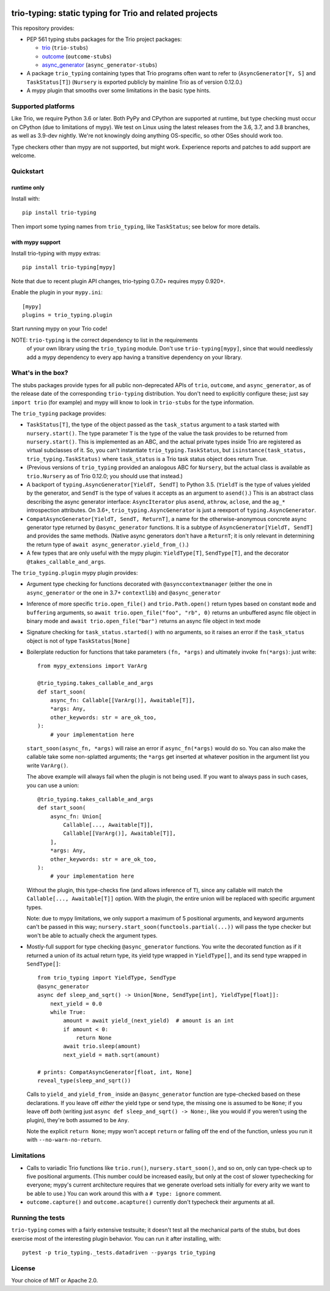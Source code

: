.. image:: https://img.shields.io/pypi/v/trio-typing.svg
   :target: https://pypi.org/project/trio-typing
   :alt: Latest PyPI version

.. image:: https://travis-ci.org/python-trio/trio-typing.svg?branch=master
   :target: https://travis-ci.org/python-trio/trio-typing
   :alt: Automated test status

.. image:: https://img.shields.io/badge/code%20style-black-000000.svg
   :target: https://github.com/ambv/black
   :alt: Code style: black

.. image:: http://www.mypy-lang.org/static/mypy_badge.svg
   :target: http://www.mypy-lang.org/
   :alt: Checked with mypy

trio-typing: static typing for Trio and related projects
========================================================

This repository provides:

* PEP 561 typing stubs packages for the Trio project packages:

  * `trio <https://github.com/python-trio/trio>`__ (``trio-stubs``)

  * `outcome <https://github.com/python-trio/outcome>`__ (``outcome-stubs``)

  * `async_generator <https://github.com/python-trio/async_generator>`__
    (``async_generator-stubs``)

* A package ``trio_typing`` containing types that Trio programs often want
  to refer to (``AsyncGenerator[Y, S]`` and ``TaskStatus[T]``)
  (``Nursery`` is exported publicly by mainline Trio as of version 0.12.0.)

* A mypy plugin that smooths over some limitations in the basic type hints.


Supported platforms
~~~~~~~~~~~~~~~~~~~

Like Trio, we require Python 3.6 or later. Both PyPy and CPython are
supported at runtime, but type checking must occur on CPython (due to
limitations of mypy).  We test on Linux using the latest releases
from the 3.6, 3.7, and 3.8 branches, as well as 3.9-dev nightly. We're
not knowingly doing anything OS-specific, so other OSes should work
too.

Type checkers other than mypy are not supported, but might work.
Experience reports and patches to add support are welcome.


Quickstart
~~~~~~~~~~

runtime only
------------

Install with::

    pip install trio-typing

Then import some typing names from ``trio_typing``, like ``TaskStatus``;
see below for more details.


with mypy support
-----------------

Install trio-typing with mypy extras::

    pip install trio-typing[mypy]

Note that due to recent plugin API changes, trio-typing 0.7.0+ requires mypy 0.920+.

Enable the plugin in your ``mypy.ini``::

    [mypy]
    plugins = trio_typing.plugin

Start running mypy on your Trio code!

NOTE: ``trio-typing`` is the correct dependency to list in the requirements
  of your own library using the ``trio_typing`` module.  Don't use
  ``trio-typing[mypy]``, since that would needlessly add a mypy dependency to
  every app having a transitive dependency on your library.


What's in the box?
~~~~~~~~~~~~~~~~~~

The stubs packages provide types for all public non-deprecated APIs of
``trio``, ``outcome``, and ``async_generator``, as of the release date
of the corresponding ``trio-typing`` distribution. You don't need to
explicitly configure these; just say ``import trio`` (for example)
and mypy will know to look in ``trio-stubs`` for the type information.

The ``trio_typing`` package provides:

* ``TaskStatus[T]``, the type of the object passed as the ``task_status``
  argument to a task started with ``nursery.start()``. The type parameter
  ``T`` is the type of the value the task provides to be returned from
  ``nursery.start()``. This is implemented as an ABC, and the actual
  private types inside Trio are registered as virtual subclasses
  of it. So, you can't instantiate ``trio_typing.TaskStatus``, but
  ``isinstance(task_status, trio_typing.TaskStatus)`` where ``task_status``
  is a Trio task status object does return True.

* (Previous versions of ``trio_typing`` provided an analogous ABC for
  ``Nursery``, but the actual class is available as ``trio.Nursery`` as of
  Trio 0.12.0; you should use that instead.)

* A backport of ``typing.AsyncGenerator[YieldT, SendT]`` to Python 3.5.
  (``YieldT`` is the type of values yielded by the generator, and
  ``SendT`` is the type of values it accepts as an argument to ``asend()``.)
  This is an abstract class describing the async generator interface:
  ``AsyncIterator`` plus ``asend``, ``athrow``, ``aclose``, and the
  ``ag_*`` introspection attributes. On 3.6+, ``trio_typing.AsyncGenerator``
  is just a reexport of ``typing.AsyncGenerator``.

* ``CompatAsyncGenerator[YieldT, SendT, ReturnT]``,
  a name for the otherwise-anonymous concrete async generator type
  returned by ``@async_generator`` functions. It is a subtype of
  ``AsyncGenerator[YieldT, SendT]`` and provides the same methods.
  (Native async generators don't have a ``ReturnT``; it is only relevant
  in determining the return type of ``await async_generator.yield_from_()``.)

* A few types that are only useful with the mypy plugin: ``YieldType[T]``,
  ``SendType[T]``, and the decorator ``@takes_callable_and_args``.

The ``trio_typing.plugin`` mypy plugin provides:

* Argument type checking for functions decorated with
  ``@asynccontextmanager`` (either the one in ``async_generator`` or the
  one in 3.7+ ``contextlib``) and ``@async_generator``

* Inference of more specific ``trio.open_file()`` and ``trio.Path.open()``
  return types based on constant ``mode`` and ``buffering`` arguments, so
  ``await trio.open_file("foo", "rb", 0)`` returns an unbuffered async
  file object in binary mode and ``await trio.open_file("bar")`` returns
  an async file object in text mode

* Signature checking for ``task_status.started()`` with no arguments,
  so it raises an error if the ``task_status`` object is not of type
  ``TaskStatus[None]``

* Boilerplate reduction for functions that take parameters ``(fn, *args)``
  and ultimately invoke ``fn(*args)``: just write::

      from mypy_extensions import VarArg

      @trio_typing.takes_callable_and_args
      def start_soon(
          async_fn: Callable[[VarArg()], Awaitable[T]],
          *args: Any,
          other_keywords: str = are_ok_too,
      ):
          # your implementation here

  ``start_soon(async_fn, *args)`` will raise an error if ``async_fn(*args)``
  would do so. You can also make the callable take some non-splatted
  arguments; the ``*args`` get inserted at whatever position in the
  argument list you write ``VarArg()``.

  The above example will always fail when the plugin is not being
  used. If you want to always pass in such cases, you can use a union::

      @trio_typing.takes_callable_and_args
      def start_soon(
          async_fn: Union[
              Callable[..., Awaitable[T]],
              Callable[[VarArg()], Awaitable[T]],
          ],
          *args: Any,
          other_keywords: str = are_ok_too,
      ):
          # your implementation here

  Without the plugin, this type-checks fine (and allows inference of
  ``T``), since any callable will match the ``Callable[...,
  Awaitable[T]]`` option. With the plugin, the entire union will be
  replaced with specific argument types.

  Note: due to mypy limitations, we only support a maximum of 5
  positional arguments, and keyword arguments can't be passed in this way;
  ``nursery.start_soon(functools.partial(...))`` will pass the type checker
  but won't be able to actually check the argument types.

* Mostly-full support for type checking ``@async_generator`` functions.
  You write the decorated function as if it returned a union of its actual
  return type, its yield type wrapped in ``YieldType[]``, and its send
  type wrapped in ``SendType[]``::

      from trio_typing import YieldType, SendType
      @async_generator
      async def sleep_and_sqrt() -> Union[None, SendType[int], YieldType[float]]:
          next_yield = 0.0
          while True:
              amount = await yield_(next_yield)  # amount is an int
              if amount < 0:
                  return None
              await trio.sleep(amount)
              next_yield = math.sqrt(amount)

      # prints: CompatAsyncGenerator[float, int, None]
      reveal_type(sleep_and_sqrt())

  Calls to ``yield_`` and ``yield_from_`` inside an ``@async_generator``
  function are type-checked based on these declarations. If you leave
  off *either* the yield type or send type, the missing one is assumed
  to be ``None``; if you leave off *both* (writing just
  ``async def sleep_and_sqrt() -> None:``, like you would if you weren't
  using the plugin), they're both assumed to be ``Any``.

  Note the explicit ``return None``; mypy won't accept ``return`` or
  falling off the end of the function, unless you run it with
  ``--no-warn-no-return``.


Limitations
~~~~~~~~~~~

* Calls to variadic Trio functions like ``trio.run()``,
  ``nursery.start_soon()``, and so on, only can type-check up to five
  positional arguments. (This number could be increased easily, but
  only at the cost of slower typechecking for everyone; mypy's current
  architecture requires that we generate overload sets initially for
  every arity we want to be able to use.) You can work around this with
  a ``# type: ignore`` comment.

* ``outcome.capture()`` and ``outcome.acapture()`` currently don't typecheck
  their arguments at all.


Running the tests
~~~~~~~~~~~~~~~~~

``trio-typing`` comes with a fairly extensive testsuite; it doesn't test all
the mechanical parts of the stubs, but does exercise most of the interesting
plugin behavior. You can run it after installing, with::

    pytest -p trio_typing._tests.datadriven --pyargs trio_typing


License
~~~~~~~

Your choice of MIT or Apache 2.0.
